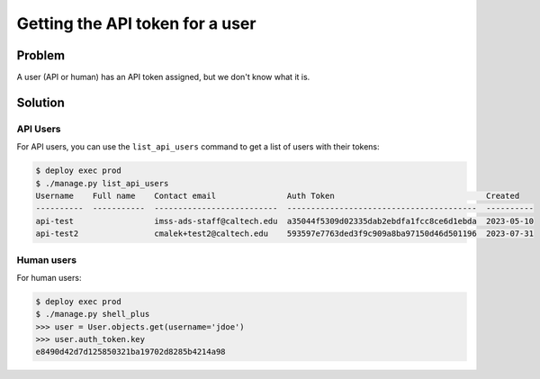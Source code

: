 .. _runbook__users__get_token:

Getting the API token for a user
================================

Problem
-------

A user (API or human) has an API token assigned, but we don't know what it is.

Solution
--------

API Users
^^^^^^^^^

For API users, you can use the ``list_api_users`` command to get a list of
users with their tokens:

.. code-block:: bash

    $ deploy exec prod
    $ ./manage.py list_api_users
    Username    Full name    Contact email               Auth Token                                Created
    ----------  -----------  --------------------------  ----------------------------------------  ----------
    api-test                 imss-ads-staff@caltech.edu  a35044f5309d02335dab2ebdfa1fcc8ce6d1ebda  2023-05-10
    api-test2                cmalek+test2@caltech.edu    593597e7763ded3f9c909a8ba97150d46d501196  2023-07-31

Human users
^^^^^^^^^^^

For human users:

.. code-block:: bash

    $ deploy exec prod
    $ ./manage.py shell_plus
    >>> user = User.objects.get(username='jdoe')
    >>> user.auth_token.key
    e8490d42d7d125850321ba19702d8285b4214a98